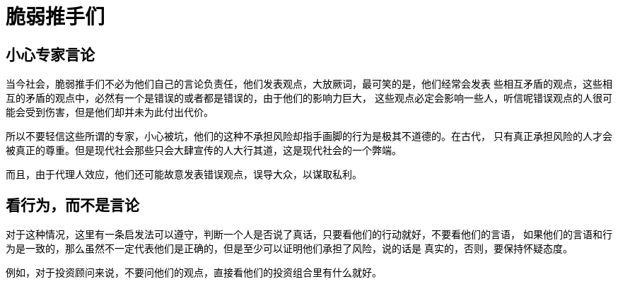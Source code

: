 = 脆弱推手们
:nofooter:

== 小心专家言论

当今社会，脆弱推手们不必为他们自己的言论负责任，他们发表观点，大放厥词，最可笑的是，他们经常会发表
些相互矛盾的观点，这些相互的矛盾的观点中，必然有一个是错误的或者都是错误的，由于他们的影响力巨大，
这些观点必定会影响一些人，听信呢错误观点的人很可能会受到伤害，但是他们却并未为此付出代价。

所以不要轻信这些所谓的专家，小心被坑，他们的这种不承担风险却指手画脚的行为是极其不道德的。在古代，
只有真正承担风险的人才会被真正的尊重。但是现代社会那些只会大肆宣传的人大行其道，这是现代社会的一个弊端。

而且，由于代理人效应，他们还可能故意发表错误观点，误导大众，以谋取私利。

== 看行为，而不是言论

对于这种情况，这里有一条启发法可以遵守，判断一个人是否说了真话，只要看他们的行动就好，不要看他们的言语，
如果他们的言语和行为是一致的，那么虽然不一定代表他们是正确的，但是至少可以证明他们承担了风险，说的话是
真实的，否则，要保持怀疑态度。

例如，对于投资顾问来说，不要问他们的观点，直接看他们的投资组合里有什么就好。

